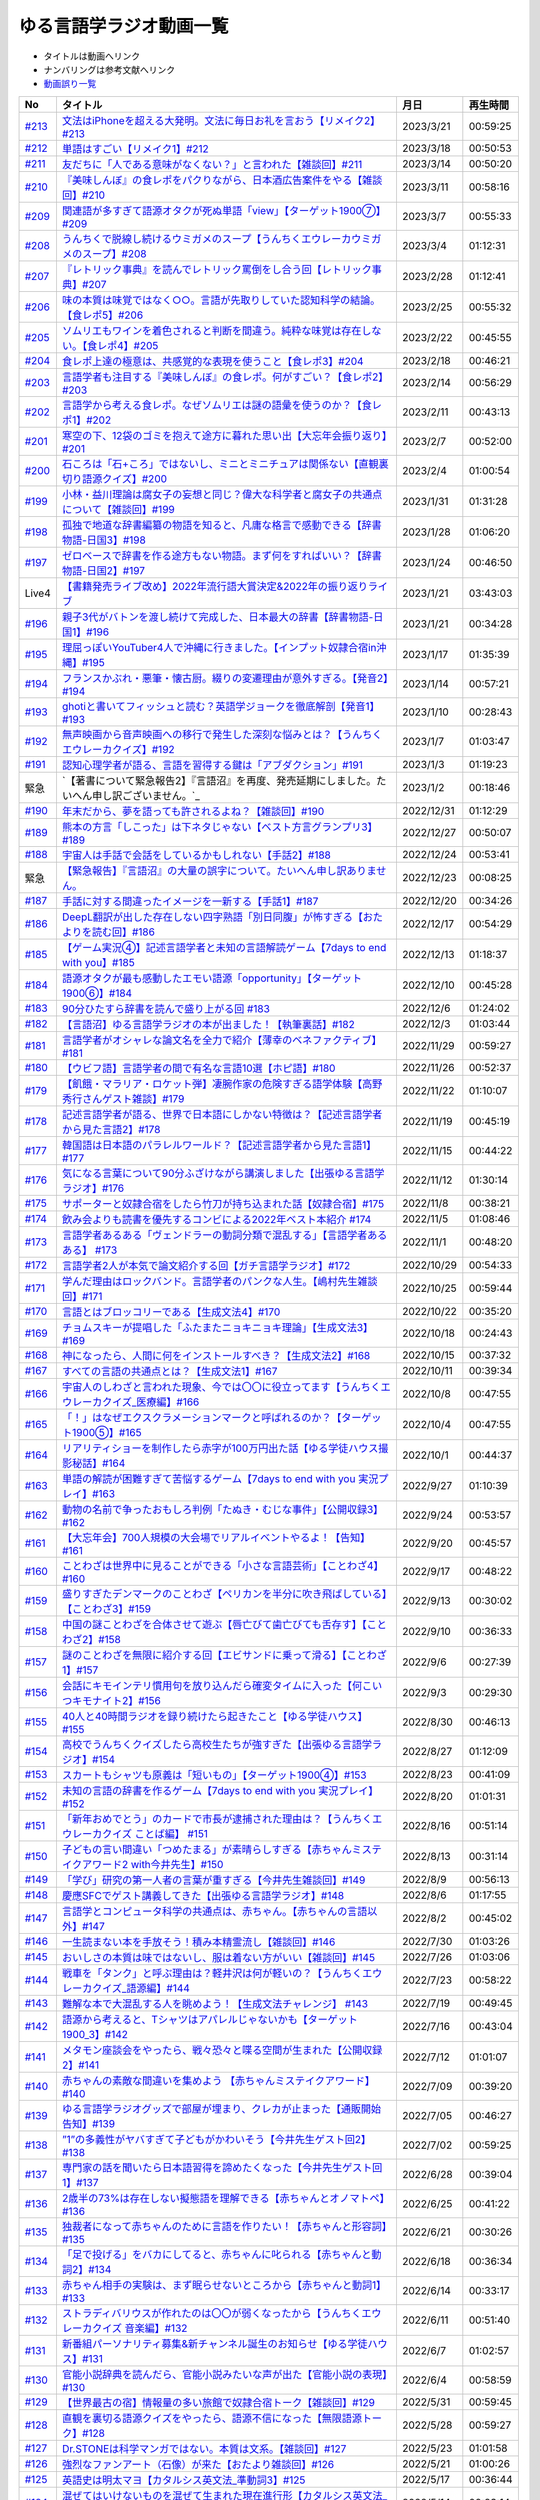 ゆる言語学ラジオ動画一覧
===============================
* タイトルは動画へリンク
* ナンバリングは参考文献へリンク
* `動画誤り一覧 <https://yurugengo.com/errata>`_ 

+---------+-----------------------------------------------------------------------------------------------------+------------+----------+
|   No    |                                              タイトル                                               |    月日    | 再生時間 |
+=========+=====================================================================================================+============+==========+
| `#213`_ | `文法はiPhoneを超える大発明。文法に毎日お礼を言おう【リメイク2】#213`_                              | 2023/3/21  | 00:59:25 |
+---------+-----------------------------------------------------------------------------------------------------+------------+----------+
| `#212`_ | `単語はすごい【リメイク1】#212`_                                                                    | 2023/3/18  | 00:50:53 |
+---------+-----------------------------------------------------------------------------------------------------+------------+----------+
| `#211`_ | `友だちに「人である意味がなくない？」と言われた【雑談回】#211`_                                     | 2023/3/14  | 00:50:20 |
+---------+-----------------------------------------------------------------------------------------------------+------------+----------+
| `#210`_ | `『美味しんぼ』の食レポをパクりながら、日本酒広告案件をやる【雑談回】#210`_                         | 2023/3/11  | 00:58:16 |
+---------+-----------------------------------------------------------------------------------------------------+------------+----------+
| `#209`_ | `関連語が多すぎて語源オタクが死ぬ単語「view」【ターゲット1900⑦】#209`_                              | 2023/3/7   | 00:55:33 |
+---------+-----------------------------------------------------------------------------------------------------+------------+----------+
| `#208`_ | `うんちくで脱線し続けるウミガメのスープ【うんちくエウレーカウミガメのスープ】#208`_                 | 2023/3/4   | 01:12:31 |
+---------+-----------------------------------------------------------------------------------------------------+------------+----------+
| `#207`_ | `『レトリック事典』を読んでレトリック罵倒をし合う回【レトリック事典】#207`_                         | 2023/2/28  | 01:12:41 |
+---------+-----------------------------------------------------------------------------------------------------+------------+----------+
| `#206`_ | `味の本質は味覚ではなく○○。言語が先取りしていた認知科学の結論。【食レポ5】#206`_                    | 2023/2/25  | 00:55:32 |
+---------+-----------------------------------------------------------------------------------------------------+------------+----------+
| `#205`_ | `ソムリエもワインを着色されると判断を間違う。純粋な味覚は存在しない。【食レポ4】#205`_              | 2023/2/22  | 00:45:55 |
+---------+-----------------------------------------------------------------------------------------------------+------------+----------+
| `#204`_ | `食レポ上達の極意は、共感覚的な表現を使うこと【食レポ3】#204`_                                      | 2023/2/18  | 00:46:21 |
+---------+-----------------------------------------------------------------------------------------------------+------------+----------+
| `#203`_ | `言語学者も注目する『美味しんぼ』の食レポ。何がすごい？【食レポ2】#203`_                            | 2023/2/14  | 00:56:29 |
+---------+-----------------------------------------------------------------------------------------------------+------------+----------+
| `#202`_ | `言語学から考える食レポ。なぜソムリエは謎の語彙を使うのか？【食レポ1】#202`_                        | 2023/2/11  | 00:43:13 |
+---------+-----------------------------------------------------------------------------------------------------+------------+----------+
| `#201`_ | `寒空の下、12袋のゴミを抱えて途方に暮れた思い出【大忘年会振り返り】#201`_                           | 2023/2/7   | 00:52:00 |
+---------+-----------------------------------------------------------------------------------------------------+------------+----------+
| `#200`_ | `石ころは「石+ころ」ではないし、ミニとミニチュアは関係ない【直観裏切り語源クイズ】#200`_            | 2023/2/4   | 01:00:54 |
+---------+-----------------------------------------------------------------------------------------------------+------------+----------+
| `#199`_ | `小林・益川理論は腐女子の妄想と同じ？偉大な科学者と腐女子の共通点について【雑談回】#199`_           | 2023/1/31  | 01:31:28 |
+---------+-----------------------------------------------------------------------------------------------------+------------+----------+
| `#198`_ | `孤独で地道な辞書編纂の物語を知ると、凡庸な格言で感動できる【辞書物語-日国3】#198`_                 | 2023/1/28  | 01:06:20 |
+---------+-----------------------------------------------------------------------------------------------------+------------+----------+
| `#197`_ | `ゼロベースで辞書を作る途方もない物語。まず何をすればいい？【辞書物語-日国2】#197`_                 | 2023/1/24  | 00:46:50 |
+---------+-----------------------------------------------------------------------------------------------------+------------+----------+
| Live4   | `【書籍発売ライブ改め】2022年流行語大賞決定&2022年の振り返りライブ`_                                | 2023/1/21  | 03:43:03 |
+---------+-----------------------------------------------------------------------------------------------------+------------+----------+
| `#196`_ | `親子3代がバトンを渡し続けて完成した、日本最大の辞書【辞書物語-日国1】#196`_                        | 2023/1/21  | 00:34:28 |
+---------+-----------------------------------------------------------------------------------------------------+------------+----------+
| `#195`_ | `理屈っぽいYouTuber4人で沖縄に行きました。【インプット奴隷合宿in沖縄】#195`_                        | 2023/1/17  | 01:35:39 |
+---------+-----------------------------------------------------------------------------------------------------+------------+----------+
| `#194`_ | `フランスかぶれ・悪筆・懐古厨。綴りの変遷理由が意外すぎる。【発音2】#194`_                          | 2023/1/14  | 00:57:21 |
+---------+-----------------------------------------------------------------------------------------------------+------------+----------+
| `#193`_ | `ghotiと書いてフィッシュと読む？英語学ジョークを徹底解剖【発音1】 #193`_                            | 2023/1/10  | 00:28:43 |
+---------+-----------------------------------------------------------------------------------------------------+------------+----------+
| `#192`_ | `無声映画から音声映画への移行で発生した深刻な悩みとは？【うんちくエウレーカクイズ】#192`_           | 2023/1/7   | 01:03:47 |
+---------+-----------------------------------------------------------------------------------------------------+------------+----------+
| `#191`_ | `認知心理学者が語る、言語を習得する鍵は「アブダクション」#191`_                                     | 2023/1/3   | 01:19:23 |
+---------+-----------------------------------------------------------------------------------------------------+------------+----------+
| 緊急    | `【著書について緊急報告2】『言語沼』を再度、発売延期にしました。たいへん申し訳ございません。`_      | 2023/1/2   | 00:18:46 |
+---------+-----------------------------------------------------------------------------------------------------+------------+----------+
| `#190`_ | `年末だから、夢を語っても許されるよね？【雑談回】#190`_                                             | 2022/12/31 | 01:12:29 |
+---------+-----------------------------------------------------------------------------------------------------+------------+----------+
| `#189`_ | `熊本の方言「しこった」は下ネタじゃない【ベスト方言グランプリ3】#189`_                              | 2022/12/27 | 00:50:07 |
+---------+-----------------------------------------------------------------------------------------------------+------------+----------+
| `#188`_ | `宇宙人は手話で会話をしているかもしれない【手話2】#188`_                                            | 2022/12/24 | 00:53:41 |
+---------+-----------------------------------------------------------------------------------------------------+------------+----------+
| 緊急    | `【緊急報告】『言語沼』の大量の誤字について。たいへん申し訳ありません。`_                           | 2022/12/23 | 00:08:25 |
+---------+-----------------------------------------------------------------------------------------------------+------------+----------+
| `#187`_ | `手話に対する間違ったイメージを一新する【手話1】#187`_                                              | 2022/12/20 | 00:34:26 |
+---------+-----------------------------------------------------------------------------------------------------+------------+----------+
| `#186`_ | `DeepL翻訳が出した存在しない四字熟語「別日同腹」が怖すぎる【おたよりを読む回】#186`_                | 2022/12/17 | 00:54:29 |
+---------+-----------------------------------------------------------------------------------------------------+------------+----------+
| `#185`_ | `【ゲーム実況④】記述言語学者と未知の言語解読ゲーム【7days to end with you】#185`_                   | 2022/12/13 | 01:18:37 |
+---------+-----------------------------------------------------------------------------------------------------+------------+----------+
| `#184`_ | `語源オタクが最も感動したエモい語源「opportunity」【ターゲット1900⑥】#184`_                         | 2022/12/10 | 00:45:28 |
+---------+-----------------------------------------------------------------------------------------------------+------------+----------+
| `#183`_ | `90分ひたすら辞書を読んで盛り上がる回 #183`_                                                        | 2022/12/6  | 01:24:02 |
+---------+-----------------------------------------------------------------------------------------------------+------------+----------+
| `#182`_ | `【言語沼】ゆる言語学ラジオの本が出ました！【執筆裏話】#182`_                                       | 2022/12/3  | 01:03:44 |
+---------+-----------------------------------------------------------------------------------------------------+------------+----------+
| `#181`_ | `言語学者がオシャレな論文名を全力で紹介【薄幸のベネファクティブ】#181`_                             | 2022/11/29 | 00:59:27 |
+---------+-----------------------------------------------------------------------------------------------------+------------+----------+
| `#180`_ | `【ウビフ語】言語学者の間で有名な言語10選【ホピ語】#180`_                                           | 2022/11/26 | 00:52:37 |
+---------+-----------------------------------------------------------------------------------------------------+------------+----------+
| `#179`_ | `【飢餓・マラリア・ロケット弾】凄腕作家の危険すぎる語学体験【高野秀行さんゲスト雑談】#179`_         | 2022/11/22 | 01:10:07 |
+---------+-----------------------------------------------------------------------------------------------------+------------+----------+
| `#178`_ | `記述言語学者が語る、世界で日本語にしかない特徴は？【記述言語学者から見た言語2】#178`_              | 2022/11/19 | 00:45:19 |
+---------+-----------------------------------------------------------------------------------------------------+------------+----------+
| `#177`_ | `韓国語は日本語のパラレルワールド？【記述言語学者から見た言語1】#177`_                              | 2022/11/15 | 00:44:22 |
+---------+-----------------------------------------------------------------------------------------------------+------------+----------+
| `#176`_ | `気になる言葉について90分ふざけながら講演しました【出張ゆる言語学ラジオ】#176`_                     | 2022/11/12 | 01:30:14 |
+---------+-----------------------------------------------------------------------------------------------------+------------+----------+
| `#175`_ | `サポーターと奴隷合宿をしたら竹刀が持ち込まれた話【奴隷合宿】#175`_                                 | 2022/11/8  | 00:38:21 |
+---------+-----------------------------------------------------------------------------------------------------+------------+----------+
| `#174`_ | `飲み会よりも読書を優先するコンビによる2022年ベスト本紹介 #174`_                                    | 2022/11/5  | 01:08:46 |
+---------+-----------------------------------------------------------------------------------------------------+------------+----------+
| `#173`_ | `言語学者あるある「ヴェンドラーの動詞分類で混乱する」【言語学者あるある】 #173`_                    | 2022/11/1  | 00:48:20 |
+---------+-----------------------------------------------------------------------------------------------------+------------+----------+
| `#172`_ | `言語学者2人が本気で論文紹介する回【ガチ言語学ラジオ】#172`_                                        | 2022/10/29 | 00:54:33 |
+---------+-----------------------------------------------------------------------------------------------------+------------+----------+
| `#171`_ | `学んだ理由はロックバンド。言語学者のパンクな人生。【嶋村先生雑談回】#171`_                         | 2022/10/25 | 00:59:44 |
+---------+-----------------------------------------------------------------------------------------------------+------------+----------+
| `#170`_ | `言語とはブロッコリーである【生成文法4】#170`_                                                      | 2022/10/22 | 00:35:20 |
+---------+-----------------------------------------------------------------------------------------------------+------------+----------+
| `#169`_ | `チョムスキーが提唱した「ふたまたニョキニョキ理論」【生成文法3】#169`_                              | 2022/10/18 | 00:24:43 |
+---------+-----------------------------------------------------------------------------------------------------+------------+----------+
| `#168`_ | `神になったら、人間に何をインストールすべき？【生成文法2】#168`_                                    | 2022/10/15 | 00:37:32 |
+---------+-----------------------------------------------------------------------------------------------------+------------+----------+
| `#167`_ | `すべての言語の共通点とは？【生成文法1】#167`_                                                      | 2022/10/11 | 00:39:34 |
+---------+-----------------------------------------------------------------------------------------------------+------------+----------+
| `#166`_ | `宇宙人のしわざと言われた現象、今では〇〇に役立ってます【うんちくエウレーカクイズ_医療編】#166`_    | 2022/10/8  | 00:47:55 |
+---------+-----------------------------------------------------------------------------------------------------+------------+----------+
| `#165`_ | `「！」はなぜエクスクラメーションマークと呼ばれるのか？【ターゲット1900⑤】#165`_                    | 2022/10/4  | 00:47:55 |
+---------+-----------------------------------------------------------------------------------------------------+------------+----------+
| `#164`_ | `リアリティショーを制作したら赤字が100万円出た話【ゆる学徒ハウス撮影秘話】#164`_                    | 2022/10/1  | 00:44:37 |
+---------+-----------------------------------------------------------------------------------------------------+------------+----------+
| `#163`_ | `単語の解読が困難すぎて苦悩するゲーム【7days to end with you 実況プレイ】#163`_                     | 2022/9/27  | 01:10:39 |
+---------+-----------------------------------------------------------------------------------------------------+------------+----------+
| `#162`_ | `動物の名前で争ったおもしろ判例「たぬき・むじな事件」【公開収録3】#162`_                            | 2022/9/24  | 00:53:57 |
+---------+-----------------------------------------------------------------------------------------------------+------------+----------+
| `#161`_ | `【大忘年会】700人規模の大会場でリアルイベントやるよ！【告知】#161`_                                | 2022/9/20  | 00:45:57 |
+---------+-----------------------------------------------------------------------------------------------------+------------+----------+
| `#160`_ | `ことわざは世界中に見ることができる「小さな言語芸術」【ことわざ4】#160`_                            | 2022/9/17  | 00:48:22 |
+---------+-----------------------------------------------------------------------------------------------------+------------+----------+
| `#159`_ | `盛りすぎたデンマークのことわざ【ペリカンを半分に吹き飛ばしている】【ことわざ3】#159`_              | 2022/9/13  | 00:30:02 |
+---------+-----------------------------------------------------------------------------------------------------+------------+----------+
| `#158`_ | `中国の謎ことわざを合体させて遊ぶ【唇亡びて歯亡びても舌存す】【ことわざ2】#158`_                    | 2022/9/10  | 00:36:33 |
+---------+-----------------------------------------------------------------------------------------------------+------------+----------+
| `#157`_ | `謎のことわざを無限に紹介する回【エビサンドに乗って滑る】【ことわざ1】#157`_                        | 2022/9/6   | 00:27:39 |
+---------+-----------------------------------------------------------------------------------------------------+------------+----------+
| `#156`_ | `会話にキモインテリ慣用句を放り込んだら確変タイムに入った【何こいつキモナイト2】#156`_              | 2022/9/3   | 00:29:30 |
+---------+-----------------------------------------------------------------------------------------------------+------------+----------+
| `#155`_ | `40人と40時間ラジオを録り続けたら起きたこと【ゆる学徒ハウス】 #155`_                                | 2022/8/30  | 00:46:13 |
+---------+-----------------------------------------------------------------------------------------------------+------------+----------+
| `#154`_ | `高校でうんちくクイズしたら高校生たちが強すぎた【出張ゆる言語学ラジオ】#154`_                       | 2022/8/27  | 01:12:09 |
+---------+-----------------------------------------------------------------------------------------------------+------------+----------+
| `#153`_ | `スカートもシャツも原義は「短いもの」【ターゲット1900④】#153`_                                      | 2022/8/23  | 00:41:09 |
+---------+-----------------------------------------------------------------------------------------------------+------------+----------+
| `#152`_ | `未知の言語の辞書を作るゲーム【7days to end with you 実況プレイ】#152`_                             | 2022/8/20  | 01:01:31 |
+---------+-----------------------------------------------------------------------------------------------------+------------+----------+
| `#151`_ | `「新年おめでとう」のカードで市長が逮捕された理由は？【うんちくエウレーカクイズ ことば編】 #151`_   | 2022/8/16  | 00:51:14 |
+---------+-----------------------------------------------------------------------------------------------------+------------+----------+
| `#150`_ | `子どもの言い間違い「つめたまる」が素晴らしすぎる【赤ちゃんミステイクアワード2 with今井先生】#150`_ | 2022/8/13  | 00:31:14 |
+---------+-----------------------------------------------------------------------------------------------------+------------+----------+
| `#149`_ | `「学び」研究の第一人者の言葉が重すぎる【今井先生雑談回】#149`_                                     | 2022/8/9   | 00:56:13 |
+---------+-----------------------------------------------------------------------------------------------------+------------+----------+
| `#148`_ | `慶應SFCでゲスト講義してきた【出張ゆる言語学ラジオ】#148`_                                          | 2022/8/6   | 01:17:55 |
+---------+-----------------------------------------------------------------------------------------------------+------------+----------+
| `#147`_ | `言語学とコンピュータ科学の共通点は、赤ちゃん。【赤ちゃんの言語以外】#147`_                         | 2022/8/2   | 00:45:02 |
+---------+-----------------------------------------------------------------------------------------------------+------------+----------+
| `#146`_ | `一生読まない本を手放そう！積み本精霊流し【雑談回】#146`_                                           | 2022/7/30  | 01:03:26 |
+---------+-----------------------------------------------------------------------------------------------------+------------+----------+
| `#145`_ | `おいしさの本質は味ではないし、服は着ない方がいい【雑談回】#145`_                                   | 2022/7/26  | 01:03:06 |
+---------+-----------------------------------------------------------------------------------------------------+------------+----------+
| `#144`_ | `戦車を「タンク」と呼ぶ理由は？軽井沢は何が軽いの？【うんちくエウレーカクイズ_語源編】#144`_        | 2022/7/23  | 00:58:22 |
+---------+-----------------------------------------------------------------------------------------------------+------------+----------+
| `#143`_ | `難解な本で大混乱する人を眺めよう！【生成文法チャレンジ】 #143`_                                    | 2022/7/19  | 00:49:45 |
+---------+-----------------------------------------------------------------------------------------------------+------------+----------+
| `#142`_ | `語源から考えると、Tシャツはアパレルじゃないかも【ターゲット1900_3】#142`_                          | 2022/7/16  | 00:43:04 |
+---------+-----------------------------------------------------------------------------------------------------+------------+----------+
| `#141`_ | `メタモン座談会をやったら、戦々恐々と喋る空間が生まれた【公開収録2】#141`_                          | 2022/7/12  | 01:01:07 |
+---------+-----------------------------------------------------------------------------------------------------+------------+----------+
| `#140`_ | `赤ちゃんの素敵な間違いを集めよう 【赤ちゃんミステイクアワード】#140`_                              | 2022/7/09  | 00:39:20 |
+---------+-----------------------------------------------------------------------------------------------------+------------+----------+
| `#139`_ | `ゆる言語学ラジオグッズで部屋が埋まり、クレカが止まった【通販開始告知】#139`_                       | 2022/7/05  | 00:46:27 |
+---------+-----------------------------------------------------------------------------------------------------+------------+----------+
| `#138`_ | `”1”の多義性がヤバすぎて子どもがかわいそう【今井先生ゲスト回2】#138`_                               | 2022/7/02  | 00:59:25 |
+---------+-----------------------------------------------------------------------------------------------------+------------+----------+
| `#137`_ | `専門家の話を聞いたら日本語習得を諦めたくなった【今井先生ゲスト回1】#137`_                          | 2022/6/28  | 00:39:04 |
+---------+-----------------------------------------------------------------------------------------------------+------------+----------+
| `#136`_ | `2歳半の73%は存在しない擬態語を理解できる【赤ちゃんとオノマトペ】#136`_                             | 2022/6/25  | 00:41:22 |
+---------+-----------------------------------------------------------------------------------------------------+------------+----------+
| `#135`_ | `独裁者になって赤ちゃんのために言語を作りたい！【赤ちゃんと形容詞】#135`_                           | 2022/6/21  | 00:30:26 |
+---------+-----------------------------------------------------------------------------------------------------+------------+----------+
| `#134`_ | `「足で投げる」をバカにしてると、赤ちゃんに叱られる【赤ちゃんと動詞2】#134`_                        | 2022/6/18  | 00:36:34 |
+---------+-----------------------------------------------------------------------------------------------------+------------+----------+
| `#133`_ | `赤ちゃん相手の実験は、まず眠らせないところから【赤ちゃんと動詞1】#133`_                            | 2022/6/14  | 00:33:17 |
+---------+-----------------------------------------------------------------------------------------------------+------------+----------+
| `#132`_ | `ストラディバリウスが作れたのは〇〇が弱くなったから【うんちくエウレーカクイズ 音楽編】#132`_        | 2022/6/11  | 00:51:40 |
+---------+-----------------------------------------------------------------------------------------------------+------------+----------+
| `#131`_ | `新番組パーソナリティ募集&新チャンネル誕生のお知らせ【ゆる学徒ハウス】#131`_                        | 2022/6/7   | 01:02:57 |
+---------+-----------------------------------------------------------------------------------------------------+------------+----------+
| `#130`_ | `官能小説辞典を読んだら、官能小説みたいな声が出た【官能小説の表現】#130`_                           | 2022/6/4   | 00:58:59 |
+---------+-----------------------------------------------------------------------------------------------------+------------+----------+
| `#129`_ | `【世界最古の宿】情報量の多い旅館で奴隷合宿トーク【雑談回】#129`_                                   | 2022/5/31  | 00:59:45 |
+---------+-----------------------------------------------------------------------------------------------------+------------+----------+
| `#128`_ | `直観を裏切る語源クイズをやったら、語源不信になった【無限語源トーク】#128`_                         | 2022/5/28  | 00:59:27 |
+---------+-----------------------------------------------------------------------------------------------------+------------+----------+
| `#127`_ | `Dr.STONEは科学マンガではない。本質は文系。【雑談回】#127`_                                         | 2022/5/23  | 01:01:58 |
+---------+-----------------------------------------------------------------------------------------------------+------------+----------+
| `#126`_ | `強烈なファンアート（石像）が来た【おたより雑談回】#126`_                                           | 2022/5/21  | 01:00:26 |
+---------+-----------------------------------------------------------------------------------------------------+------------+----------+
| `#125`_ | `英語史は明太マヨ【カタルシス英文法_準動詞3】#125`_                                                 | 2022/5/17  | 00:36:44 |
+---------+-----------------------------------------------------------------------------------------------------+------------+----------+
| `#124`_ | `混ぜてはいけないものを混ぜて生まれた現在進行形【カタルシス英文法_準動詞2】#124`_                   | 2022/5/14  | 00:23:14 |
+---------+-----------------------------------------------------------------------------------------------------+------------+----------+
| `#123`_ | `原形不定詞とto不定詞は、八ツ橋と生八ツ橋【カタルシス英文法_準動詞1】#123`_                         | 2022/5/10  | 00:32:15 |
+---------+-----------------------------------------------------------------------------------------------------+------------+----------+
| `#122`_ | `「ゆる言語学ラジオ大好き芸人」イベント出ます【告知回】#122`_                                       | 2022/5/7   | 00:38:02 |
+---------+-----------------------------------------------------------------------------------------------------+------------+----------+
| `#121`_ | `答えより下ネタを言いたくなるクイズ【うんちくエウレーカクイズ4】#121`_                              | 2022/5/3   | 00:50:09 |
+---------+-----------------------------------------------------------------------------------------------------+------------+----------+
| #120    | `フィールド言語学者の気持ちが分かるゲーム【7days to end with you 実況プレイ】#120`_                 | 2022/4/30  | 00:56:19 |
+---------+-----------------------------------------------------------------------------------------------------+------------+----------+
| `#119`_ | `「知は、現場にある（光文社新書）」は神コピー【ターゲット1900】#119`_                               | 2022/4/26  | 00:41:07 |
+---------+-----------------------------------------------------------------------------------------------------+------------+----------+
| `#118`_ | `乾坤一擲サン・ジョルディの日【本を贈る祝祭】【雑談回】#118`_                                       | 2022/4/23  | 00:45:27 |
+---------+-----------------------------------------------------------------------------------------------------+------------+----------+
| `#117`_ | `『響け！ ユーフォニアム』は現代版『罪と罰』【深読みおじさんフェスティバル】#117`_                  | 2022/4/19  | 00:44:52 |
+---------+-----------------------------------------------------------------------------------------------------+------------+----------+
| `#116`_ | `ビジネス書を読むとハゲるし、蕁麻疹も出る【ビジネス書100冊雑談】#116`_                              | 2022/4/16  | 00:49:01 |
+---------+-----------------------------------------------------------------------------------------------------+------------+----------+
| #115    | `うんちくをウミガメのスープに料理してみた【うんちくエウレーカウミガメのスープ】#115`_               | 2022/4/12  | 01:00:16 |
+---------+-----------------------------------------------------------------------------------------------------+------------+----------+
| `#114`_ | `【名前はまだ早い】赤ちゃんには「人間」と名乗るべき【赤ちゃんまとめ】#114`_                         | 2022/4/9   | 00:56:00 |
+---------+-----------------------------------------------------------------------------------------------------+------------+----------+
| `#113`_ | `赤ちゃんと詩人を見分けるクイズをやったら難しすぎたww【赤ちゃんと創作2】#113`_                      | 2022/4/5   | 00:37:03 |
+---------+-----------------------------------------------------------------------------------------------------+------------+----------+
| `#112`_ | `徹底討論 赤ちゃんはクリエイティブ？【赤ちゃんと創作1】#112`_                                       | 2022/4/2   | 00:41:33 |
+---------+-----------------------------------------------------------------------------------------------------+------------+----------+
| `#111`_ | `カタルシス赤ちゃん英文法「可算・不可算名詞」【赤ちゃんの言語習得5】#111`_                          | 2022/3/29  | 00:33:41 |
+---------+-----------------------------------------------------------------------------------------------------+------------+----------+
| `#110`_ | `赤ちゃんは遷移確率を算出するエグい計算機【赤ちゃんの言語習得4】#110`_                              | 2022/3/26  | 00:26:18 |
+---------+-----------------------------------------------------------------------------------------------------+------------+----------+
| `#109`_ | `赤ちゃんにおしゃぶりでDJをさせる実験がある【赤ちゃんの言語習得3】#109`_                            | 2022/3/22  | 00:35:08 |
+---------+-----------------------------------------------------------------------------------------------------+------------+----------+
| `#108`_ | `論理的に解けない難問「ガヴァガイ問題」を赤ちゃんは解く【赤ちゃんの言語習得2】#108`_                | 2022/3/19  | 00:38:44 |
+---------+-----------------------------------------------------------------------------------------------------+------------+----------+
| Live3   | `【祝賀会or残念会】Podcast AWARDS振り返りライブ【授賞式直後】`_                                     | 2022/3/17  | 03:00:27 |
+---------+-----------------------------------------------------------------------------------------------------+------------+----------+
| `#107`_ | `赤ちゃんの言語習得が無理ゲーすぎる【赤ちゃんの言語習得】#107`_                                     | 2022/3/15  | 00:30:00 |
+---------+-----------------------------------------------------------------------------------------------------+------------+----------+
| #106    | `初回動画を見返したらツッコミが止まらなかった【雑談回】#106`_                                       | 2022/3/12  | 00:59:09 |
+---------+-----------------------------------------------------------------------------------------------------+------------+----------+
| #105    | `【チャンネル登録10万人突破】YouTuberクリシェ。【雜談回】#105`_                                     | 2022/3/8   | 00:51:06 |
+---------+-----------------------------------------------------------------------------------------------------+------------+----------+
| #104    | `公開収録をやったらイキリ発言を晒し合う戦いになった【公開収録】#104`_                               | 2022/3/5   | 00:48:24 |
+---------+-----------------------------------------------------------------------------------------------------+------------+----------+
| `#103`_ | `【10年後の受験生へ】ターゲット1900の全語源解説（7単語だけで1時間）【ターゲット1900①】#103`_        | 2022/3/1   | 00:53:17 |
+---------+-----------------------------------------------------------------------------------------------------+------------+----------+
| #102    | `【売り子もやるよ】Podcasterの物販イベントに出店決定！【Podcast Weekend参加告知】#102`_             | 2022/2/26  | 00:46:59 |
+---------+-----------------------------------------------------------------------------------------------------+------------+----------+
| `#101`_ | `お互いの奇書を自慢したら最高にキショかった【キショ奇書自慢選手権】#101`_                           | 2022/2/22  | 00:46:27 |
+---------+-----------------------------------------------------------------------------------------------------+------------+----------+
| `#100`_ | `57歳で博士号を取得して、日本語学界に多大な影響を与えた男【三上章2】#100`_                          | 2022/2/19  | 00:34:00 |
+---------+-----------------------------------------------------------------------------------------------------+------------+----------+
| `#99`_  | `【ズボンのボタン引きちぎる】ヤバ言語偉人・三上章の一生【三上章1】#99`_                             | 2022/2/15  | 00:22:50 |
+---------+-----------------------------------------------------------------------------------------------------+------------+----------+
| #98     | `奄美大島の方言「はげ」の意味とは？【ベスト方言グランプリ2】#98`_                                   | 2022/2/12  | 00:52:47 |
+---------+-----------------------------------------------------------------------------------------------------+------------+----------+
| #97     | `ヤノマミ族は「〇〇学者」を悪口にしている【うんちくエウレーカクイズ3】#97`_                         | 2022/2/8   | 00:50:56 |
+---------+-----------------------------------------------------------------------------------------------------+------------+----------+
| #96     | `四字熟語バトルをしたり、リスナー名を○○に決めたり【おたより雑談回】#96`_                            | 2022/2/5   | 00:52:20 |
+---------+-----------------------------------------------------------------------------------------------------+------------+----------+
| `#95`_  | `疲れ「た」ので、何度も同じ話をする人々【雑談回】#95`_                                              | 2022/2/1   | 00:33:10 |
+---------+-----------------------------------------------------------------------------------------------------+------------+----------+
| `#94`_  | `「た」を巡る物語、最終話。【た6】#94`_                                                             | 2022/1/29  | 00:36:53 |
+---------+-----------------------------------------------------------------------------------------------------+------------+----------+
| `#93`_  | `なぜ『11人いる！』は「11人いた！」ではダメなのか？【た5】#93`_                                     | 2022/1/25  | 00:42:58 |
+---------+-----------------------------------------------------------------------------------------------------+------------+----------+
| `#92`_  | `「た」のルーツは室町時代【た4】#92`_                                                               | 2022/1/22  | 00:36:36 |
+---------+-----------------------------------------------------------------------------------------------------+------------+----------+
| `#91`_  | `反省しているのは現在なのになぜ「た」を使うの？【た3】#91`_                                         | 2022/1/18  | 00:29:38 |
+---------+-----------------------------------------------------------------------------------------------------+------------+----------+
| `#90`_  | `「た」には6種類あるし、○○も□□も表せる【た2】#90`_                                                  | 2022/1/15  | 00:28:01 |
+---------+-----------------------------------------------------------------------------------------------------+------------+----------+
| `#89`_  | `た`_                                                                                               | 2022/1/11  | 00:20:01 |
+---------+-----------------------------------------------------------------------------------------------------+------------+----------+
| #88     | `大嘘つきに使える悪口「神聖ローマ帝国じゃん」【インテリ悪口パビリオン】#88`_                        | 2022/1/8   | 00:36:27 |
+---------+-----------------------------------------------------------------------------------------------------+------------+----------+
| #87     | `珍しい名字からは日本語の○○が分かる【うんちくエウレーカクイズ2】#87`_                               | 2022/1/4   | 00:51:18 |
+---------+-----------------------------------------------------------------------------------------------------+------------+----------+
| #86     | `新年だから今後の構想をデカく語る【飛躍の年はクリシェ】【新年雑談回】#86`_                          | 2022/1/1   | 00:45:40 |
+---------+-----------------------------------------------------------------------------------------------------+------------+----------+
| Live    | `ゆる言語学ラジオ忘年会ライブ【流行語大賞決定】`_                                                   | 2021/12/28 | 03:37:42 |
+---------+-----------------------------------------------------------------------------------------------------+------------+----------+
| `#85`_  | `人は無知の量を誇るべき【雑談回】#85`_                                                              | 2021/12/25 | 01:03:23 |
+---------+-----------------------------------------------------------------------------------------------------+------------+----------+
| `#84`_  | `アジに「アジ」の名はふさわしくない【無限語源トーク2】#84`_                                         | 2021/12/21 | 00:22:19 |
+---------+-----------------------------------------------------------------------------------------------------+------------+----------+
| `#83`_  | `『満月の夜なら』は、語源辞典から作詞された歌【無限語源トーク1】#83`_                               | 2021/12/18 | 00:25:53 |
+---------+-----------------------------------------------------------------------------------------------------+------------+----------+
| #82     | `【投票お願い】あなたの1票が我々の未来を変えます#82`_                                               | 2021/12/14 | 00:19:50 |
+---------+-----------------------------------------------------------------------------------------------------+------------+----------+
| `#81`_  | `日常系萌えアニメに潜む言語学仮説【福田先生雑談回2】#81`_                                           | 2021/12/11 | 00:41:51 |
+---------+-----------------------------------------------------------------------------------------------------+------------+----------+
| `#80`_  | `言語学者が手加減せずに喋るとこうなる【福田先生雑談回1】#80`_                                       | 2021/12/7  | 00:51:08 |
+---------+-----------------------------------------------------------------------------------------------------+------------+----------+
| #79     | `【忘年会ライブ告知】流行語大賞とか、サンプル1の出会いの話とか #79`_                                | 2021/12/4  | 00:25:32 |
+---------+-----------------------------------------------------------------------------------------------------+------------+----------+
| `#78`_  | `問題文の言語によって正答率が左右される。そんなことある？【第二言語習得論5】#78`_                   | 2021/11/30 | 00:50:16 |
+---------+-----------------------------------------------------------------------------------------------------+------------+----------+
| `#77`_  | `英語は衛星枠付け言語だった！？【第二言語習得論4】#77`_                                             | 2021/11/27 | 00:31:31 |
+---------+-----------------------------------------------------------------------------------------------------+------------+----------+
| `#76`_  | `「無意識の学習」を証明する実験とは？【第二言語習得論3】#76`_                                       | 2021/11/23 | 00:38:42 |
+---------+-----------------------------------------------------------------------------------------------------+------------+----------+
| `#75`_  | `母語はどこまで人に影響を与えるのか？方向感覚は？【第二言語習得論2】#75`_                           | 2021/11/20 | 00:16:49 |
+---------+-----------------------------------------------------------------------------------------------------+------------+----------+
| `#74`_  | `明日から全く役に立たない第二言語習得論【第二言語習得論1】#74`_                                     | 2021/11/16 | 00:22:16 |
+---------+-----------------------------------------------------------------------------------------------------+------------+----------+
| #73     | `サポーターコミュニティ始めます【課金で伝説のボツ回が見れる】 #73`_                                 | 2021/11/14 | 00:54:42 |
+---------+-----------------------------------------------------------------------------------------------------+------------+----------+
| #72     | `与謝野晶子に学ぶ、最強の黒歴史の作り方【奴隷合宿】#72`_                                            | 2021/11/09 | 00:47:28 |
+---------+-----------------------------------------------------------------------------------------------------+------------+----------+
| `#71`_  | `意図せずメタ認知が暴走する悲しき怪物【ミーム提案委員会2】＃71`_                                    | 2021/11/06 | 00:54:37 |
+---------+-----------------------------------------------------------------------------------------------------+------------+----------+
| `#70`_  | `説教おじさんスイッチが反応しちゃう英単語【OEDおもしろ単語3】#70`_                                  | 2021/11/02 | 00:47:44 |
+---------+-----------------------------------------------------------------------------------------------------+------------+----------+
| `#69`_  | `ジャルジャルのコントは1単語で表せる【OEDおもしろ単語2】#69`_                                       | 2021/10/30 | 00:39:57 |
+---------+-----------------------------------------------------------------------------------------------------+------------+----------+
| `#68`_  | `1年間辞書を読み続けた人にしか分からないあるある【OEDおもしろ単語1】#68`_                           | 2021/10/28 | 00:35:20 |
+---------+-----------------------------------------------------------------------------------------------------+------------+----------+
| `#67`_  | `「ギガが減る」を許せない頑固おじさんの改心【今年の新語予想】#67`_                                  | 2021/10/26 | 01:04:31 |
+---------+-----------------------------------------------------------------------------------------------------+------------+----------+
| `#66`_  | `【徹底討論】プログラミング言語は言語なの？【ゆるコンピュータ科学ラジオ4】#66`_                     | 2021/10/23 | 00:59:17 |
+---------+-----------------------------------------------------------------------------------------------------+------------+----------+
| `#65`_  | `プログラミング言語には思想が宿る。だから戦争が起きる。【ゆるコンピュータ科学ラジオ3】#65`_         | 2021/10/19 | 00:50:16 |
+---------+-----------------------------------------------------------------------------------------------------+------------+----------+
| `#64`_  | `プログラマーと辞書オタク、実質同じ【ゆるコンピュータ科学ラジオ2】#64`_                             | 2021/10/16 | 00:39:23 |
+---------+-----------------------------------------------------------------------------------------------------+------------+----------+
| `#63`_  | `脳にUSBを挿したらYouTube再生できる？【ゆるコンピュータ科学ラジオ1】#63`_                           | 2021/10/12 | 00:29:09 |
+---------+-----------------------------------------------------------------------------------------------------+------------+----------+
| #62     | `隣の棚はアンパンマンでした【文教堂フェア行ってきた】#62`_                                          | 2021/10/09 | 00:24:19 |
+---------+-----------------------------------------------------------------------------------------------------+------------+----------+
| `#61`_  | `人類の多くはベンジャミン。生まれた瞬間〇〇を判断【英米人名２】#61`_                                | 2021/10/05 | 00:44:31 |
+---------+-----------------------------------------------------------------------------------------------------+------------+----------+
| `#60`_  | `「許してクレメンス」は超インテリギャグ【英米人名1】#60`_                                           | 2021/10/02 | 00:34:40 |
+---------+-----------------------------------------------------------------------------------------------------+------------+----------+
| `#59`_  | `米国を恐怖に陥れた「サメの夏」をミーム化【雑談コメント返し】 #59`_                                 | 2021/09/28 | 00:58:26 |
+---------+-----------------------------------------------------------------------------------------------------+------------+----------+
| `#58`_  | `江戸時代の米はビットコインに似ている【雑談回】 #58`_                                               | 2021/09/25 | 01:04:07 |
+---------+-----------------------------------------------------------------------------------------------------+------------+----------+
| `#57`_  | `子音が17個連続する言語がある！？『言語』よもやま話【サピア4】#57`_                                 | 2021/09/21 | 00:55:08 |
+---------+-----------------------------------------------------------------------------------------------------+------------+----------+
| `#56`_  | `「ら抜き言葉」で日本語は美しくなった【サピア3】 #56`_                                              | 2021/09/18 | 00:19:41 |
+---------+-----------------------------------------------------------------------------------------------------+------------+----------+
| `#55`_  | `言語の変化を説明する鍵は「ドリフト」【サピア2】#55`_                                               | 2021/09/14 | 00:35:59 |
+---------+-----------------------------------------------------------------------------------------------------+------------+----------+
| `#54`_  | `言語学の研究対象は、文字よりも音よりも○○【サピア1】#54`_                                           | 2021/09/11 | 00:44:57 |
+---------+-----------------------------------------------------------------------------------------------------+------------+----------+
| #53     | `人類が服を着始めた年代は、あの虫から分かる【うんちくエウレーカクイズ】 #53`_                       | 2021/09/07 | 00:32:30 |
+---------+-----------------------------------------------------------------------------------------------------+------------+----------+
| `#52`_  | `オタク用語「しんどい」の精神は古文で既に登場してる【雑談回】#52`_                                  | 2021/09/04 | 00:54:06 |
+---------+-----------------------------------------------------------------------------------------------------+------------+----------+
| `#51`_  | `妄想で人を撃ち、自分のアレを切り落とした狂人の皮肉【オックスフォード英語大辞典2】#51`_             | 2021/08/31 | 00:35:41 |
+---------+-----------------------------------------------------------------------------------------------------+------------+----------+
| `#50`_  | `世界初の大型辞書は、殺人犯のお陰で完成した【オックスフォード英語大辞典1】#50`_                     | 2021/08/28 | 00:34:07 |
+---------+-----------------------------------------------------------------------------------------------------+------------+----------+
| `#49`_  | `「お前の母ちゃんデベソ」の起源は御成敗式目【書店コラボ告知】 #49`_                                 | 2021/08/24 | 00:38:23 |
+---------+-----------------------------------------------------------------------------------------------------+------------+----------+
| `#48`_  | `数と言葉はどちらも「身体ハック」から生まれた【数の発明3】#48`_                                     | 2021/08/21 | 00:38:25 |
+---------+-----------------------------------------------------------------------------------------------------+------------+----------+
| `#47`_  | `10進法が生まれた究極の原因は「石川啄木」【数の発明2】#47`_                                         | 2021/08/17 | 00:37:27 |
+---------+-----------------------------------------------------------------------------------------------------+------------+----------+
| `#46`_  | `人は生まれつき算数ができる？赤ちゃんビビらす実験とは【数の発明1】#46`_                             | 2021/08/14 | 00:28:16 |
+---------+-----------------------------------------------------------------------------------------------------+------------+----------+
| `#45`_  | `会話にキモインテリ慣用句を放り込め！【何こいつキモナイト】#45`_                                    | 2021/08/10 | 00:59:39 |
+---------+-----------------------------------------------------------------------------------------------------+------------+----------+
| `#44`_  | `ネイティブは存在しない動詞も理解できるらしい…【カタルシス英文法_文型2】#44`_                       | 2021/08/07 | 00:50:44 |
+---------+-----------------------------------------------------------------------------------------------------+------------+----------+
| `#43`_  | `高校英語で習う「5文型」、実は超役に立つ【カタルシス英文法_文型1】#43`_                             | 2021/08/03 | 00:30:46 |
+---------+-----------------------------------------------------------------------------------------------------+------------+----------+
| #42     | `「便」はなぜ「手紙」も「うんこ」も表すのか【雑談コメント返し】#42`_                                | 2021/07/31 | 00:58:25 |
+---------+-----------------------------------------------------------------------------------------------------+------------+----------+
| `#41`_  | `助数詞シリーズは『宇宙兄弟』っぽいよね（自画自賛）【振り返り雑談回】#41`_                          | 2021/07/27 | 00:24:06 |
+---------+-----------------------------------------------------------------------------------------------------+------------+----------+
| `#40`_  | `助数詞はゲルニカ。【助数詞4】#40`_                                                                 | 2021/07/24 | 00:23:21 |
+---------+-----------------------------------------------------------------------------------------------------+------------+----------+
| `#39`_  | `「ラーメン2丁！」は、航空無線と同じ理論で説明できる【助数詞3】#39`_                                | 2021/07/20 | 00:29:56 |
+---------+-----------------------------------------------------------------------------------------------------+------------+----------+
| `#38`_  | `なぜ「仏の顔も3回まで」は間違いなのか？【助数詞2】#38`_                                            | 2021/07/17 | 00:30:23 |
+---------+-----------------------------------------------------------------------------------------------------+------------+----------+
| `#37`_  | `「鬼」と「改心した鬼」は数え方が違う【助数詞1】#37`_                                               | 2021/07/13 | 00:32:51 |
+---------+-----------------------------------------------------------------------------------------------------+------------+----------+
| `#36`_  | `『名誉の殺人』も『コンテナ物語』も「出落ち本」【ミーム提案委員会】 #36`_                           | 2021/07/10 | 01:05:12 |
+---------+-----------------------------------------------------------------------------------------------------+------------+----------+
| `#35`_  | `吉幾三的な言語と、その本質「イビピーオ」の幸福度がすごい【ピダハン後編】 #35`_                     | 2021/07/06 | 00:37:48 |
+---------+-----------------------------------------------------------------------------------------------------+------------+----------+
| `#34`_  | `異世界転生ものみたいな言語学者の本『ピダハン』に震える【ピダハン前編】#34`_                        | 2021/07/03 | 00:32:56 |
+---------+-----------------------------------------------------------------------------------------------------+------------+----------+
| `#33`_  | `虹にはオス・メスがあるし、昔はマラリアを注射してた【うんちくしりとりパンクラチオン】#33`_          | 2021/06/29 | 01:29:56 |
+---------+-----------------------------------------------------------------------------------------------------+------------+----------+
| `#32`_  | `wishは意識高い系飲み会の動詞【カタルシス英文法】#32`_                                              | 2021/06/26 | 00:44:50 |
+---------+-----------------------------------------------------------------------------------------------------+------------+----------+
| `#31`_  | `仮定法のwereは『えんとつ町のプペル』的な存在【カタルシス英文法】#31`_                              | 2021/06/22 | 00:34:00 |
+---------+-----------------------------------------------------------------------------------------------------+------------+----------+
| Live    | `オレたちのベスト方言グランプリ【チャンネル登録3万人記念ライブ配信】`_                              | 2021/06/19 | 02:12:52 |
+---------+-----------------------------------------------------------------------------------------------------+------------+----------+
| #30     | `「常識の範ちゅう」という日本語は合ってるのか？ラップで感じるアリストテレス【長尺雑談回】#30`_      | 2021/06/15 | 00:57:53 |
+---------+-----------------------------------------------------------------------------------------------------+------------+----------+
| `#29`_  | `一生憶えられない名前-うんちくおじさんのニッチ苦悩【酔っぱらい雑談回】#29`_                         | 2021/06/12 | 00:57:49 |
+---------+-----------------------------------------------------------------------------------------------------+------------+----------+
| `#28`_  | `「ビーフストロガノフ」を悪役っぽく感じる理由は？【音象徴2】 #28`_                                  | 2021/06/08 | 00:34:32 |
+---------+-----------------------------------------------------------------------------------------------------+------------+----------+
| `#27`_  | `怪獣の名前はなぜガギグゲゴなのか？ソシュールVSソクラテス！【音象徴1】 #27`_                        | 2021/06/05 | 00:34:41 |
+---------+-----------------------------------------------------------------------------------------------------+------------+----------+
| `#26`_  | `「ひよこ」と「うんこ」の共通点は？【語源辞典ぜんぶ読む】#26`_                                      | 2021/06/01 | 00:33:06 |
+---------+-----------------------------------------------------------------------------------------------------+------------+----------+
| #25     | `標準語にするべき方言"おささる"の話と、アカデミズムに対する二次創作の話#25`_                        | 2021/05/27 | 01:10:57 |
+---------+-----------------------------------------------------------------------------------------------------+------------+----------+
| `#24`_  | `shallの本質もmustの本質もなんかツラそう…【カタルシス英文法_助動詞_後半】#24`_                      | 2021/05/25 | 00:17:25 |
+---------+-----------------------------------------------------------------------------------------------------+------------+----------+
| `#23`_  | `困ったオジサンはなぜcouldオジサンなのか？【カタルシス英文法_助動詞_前半】 #23`_                    | 2021/05/22 | 00:22:15 |
+---------+-----------------------------------------------------------------------------------------------------+------------+----------+
| #22     | `「こざとへん」と「おおざと」は完全な別物。チンチャびっくり【雑談コメント返し】#22`_                | 2021/05/18 | 00:39:54 |
+---------+-----------------------------------------------------------------------------------------------------+------------+----------+
| `#21`_  | `単語の意味に命を懸けた2人が、単語の意味ですれ違う悲劇【辞書物語2】 #21`_                           | 2021/05/15 | 00:33:05 |
+---------+-----------------------------------------------------------------------------------------------------+------------+----------+
| `#20`_  | `辞書界を震撼させた「暮しの手帖事件」と、2人の編纂者のドラマ【辞書物語1】 #20`_                     | 2021/05/11 | 00:23:56 |
+---------+-----------------------------------------------------------------------------------------------------+------------+----------+
| `#19`_  | `「友だちの情報量」というヤバいパラメータ。飲み物文化の行き着く先。【酔っぱらい雑談回】 #19`_       | 2021/05/04 | 00:56:48 |
+---------+-----------------------------------------------------------------------------------------------------+------------+----------+
| `#18`_  | `名称目録的世界観を否定した男・赤ちゃんに戻りたくなる僕ら【ソシュール知ったかぶり講座3】 #18`_      | 2021/05/01 | 00:33:34 |
+---------+-----------------------------------------------------------------------------------------------------+------------+----------+
| `#17`_  | `ソシュールは言語学の"公理"を設定した【ソシュール知ったかぶり講座2】 #17`_                          | 2021/04/27 | 00:28:29 |
+---------+-----------------------------------------------------------------------------------------------------+------------+----------+
| `#16`_  | `言語学の研究対象を定義した男【ソシュール知ったかぶり講座1】 #16`_                                  | 2021/04/24 | 00:28:18 |
+---------+-----------------------------------------------------------------------------------------------------+------------+----------+
| `#15`_  | `「料理も運動もできる山田」を「料理」と呼ぶ蛮行-後ろ省略多義語の世界 #15`_                          | 2021/04/20 | 00:13:36 |
+---------+-----------------------------------------------------------------------------------------------------+------------+----------+
| `#14`_  | `「る・らる」はなぜ受身も可能も表せるの？本質は？ #14`_                                             | 2021/04/13 | 00:20:07 |
+---------+-----------------------------------------------------------------------------------------------------+------------+----------+
| `#13`_  | `方言は日本語なの？「違う言語」とは？【雑談長尺回】#13`_                                            | 2021/04/06 | 00:55:38 |
+---------+-----------------------------------------------------------------------------------------------------+------------+----------+
| `#12`_  | `春とバネ、なぜ両方springなのか-多義語パズルへの招待 #12`_                                          | 2021/03/30 | 00:22:43 |
+---------+-----------------------------------------------------------------------------------------------------+------------+----------+
| `#11`_  | `「主語を抹殺せよ」魅惑の三上文法と言語学のロマン #11`_                                             | 2021/03/27 | 00:35:17 |
+---------+-----------------------------------------------------------------------------------------------------+------------+----------+
| `#10`_  | `「象は鼻が長い」の謎-日本語学者が100年戦う一大ミステリー #10`_                                     | 2021/03/23 | 00:32:02 |
+---------+-----------------------------------------------------------------------------------------------------+------------+----------+
| `#9`_   | `過去形の本質はpastつまりpassed。これで全てが分かる #9`_                                            | 2021/03/22 | 00:19:53 |
+---------+-----------------------------------------------------------------------------------------------------+------------+----------+
| `#8`_   | `カタルシス英文法-「進行形にできない動詞」は進行形にできる #8`_                                     | 2021/03/21 | 00:18:36 |
+---------+-----------------------------------------------------------------------------------------------------+------------+----------+
| #7      | `言語学者は娘に嫌われる？令和は「人知を越えたパワー」【雑談】 #7`_                                  | 2021/03/21 | 00:33:30 |
+---------+-----------------------------------------------------------------------------------------------------+------------+----------+
| #6      | `「高橋」は「神と繋がる仕事」を意味する名字 #6`_                                                    | 2021/03/20 | 00:24:17 |
+---------+-----------------------------------------------------------------------------------------------------+------------+----------+
| #5      | `英語は荒野行動！？日本語に「時制の一致」が要らない理由 #5`_                                        | 2021/03/17 | 00:17:25 |
+---------+-----------------------------------------------------------------------------------------------------+------------+----------+
| #4      | `悶・聞・関、部首が「門」なのはどれ？ #4`_                                                          | 2021/03/16 | 00:17:49 |
+---------+-----------------------------------------------------------------------------------------------------+------------+----------+
| #3      | `藤原不比等は「ぷぢぃぱらのぷぴちょ」だった #3`_                                                    | 2021/03/15 | 00:16:31 |
+---------+-----------------------------------------------------------------------------------------------------+------------+----------+
| #2      | `2km先では言語が違う国があるらしい…【言語がたくさんある理由】#2`_                                   | 2021/03/13 | 00:07:51 |
+---------+-----------------------------------------------------------------------------------------------------+------------+----------+
| #1      | `「イルカも喋る」は大ウソ【言語学って何？】#1`_                                                     | 2021/03/11 | 00:14:56 |
+---------+-----------------------------------------------------------------------------------------------------+------------+----------+

.. _乾坤一擲サン・ジョルディの日【本を贈る祝祭】【雑談回】#118: https://www.youtube.com/watch?v=Ok2SmWEx_Uk
.. _『響け！ ユーフォニアム』は現代版『罪と罰』【深読みおじさんフェスティバル】#117: https://www.youtube.com/watch?v=f9SbRBWkynU
.. _ビジネス書を読むとハゲるし、蕁麻疹も出る【ビジネス書100冊雑談】#116: https://www.youtube.com/watch?v=jmqSARvW6Eg
.. _うんちくをウミガメのスープに料理してみた【うんちくエウレーカウミガメのスープ】#115: https://www.youtube.com/watch?v=9kFL26oCKVs
.. _【名前はまだ早い】赤ちゃんには「人間」と名乗るべき【赤ちゃんまとめ】#114: https://www.youtube.com/watch?v=iNAC58puA6w
.. _赤ちゃんと詩人を見分けるクイズをやったら難しすぎたww【赤ちゃんと創作2】#113: https://www.youtube.com/watch?v=zeGChbd9RA0
.. _徹底討論 赤ちゃんはクリエイティブ？【赤ちゃんと創作1】#112: https://www.youtube.com/watch?v=1xO-Lfs02c8
.. _カタルシス赤ちゃん英文法「可算・不可算名詞」【赤ちゃんの言語習得5】#111: https://www.youtube.com/watch?v=I0BSrrCxy_c
.. _赤ちゃんは遷移確率を算出するエグい計算機【赤ちゃんの言語習得4】#110: https://www.youtube.com/watch?v=Gz3sGPBXXXQ
.. _赤ちゃんにおしゃぶりでDJをさせる実験がある【赤ちゃんの言語習得3】#109: https://www.youtube.com/watch?v=aPnXMtrumzs
.. _論理的に解けない難問「ガヴァガイ問題」を赤ちゃんは解く【赤ちゃんの言語習得2】#108: https://www.youtube.com/watch?v=J7rAZ2tRoT0
.. _赤ちゃんの言語習得が無理ゲーすぎる【赤ちゃんの言語習得】#107: https://www.youtube.com/watch?v=AMIaheSRVew
.. _【祝賀会or残念会】Podcast AWARDS振り返りライブ【授賞式直後】: https://www.youtube.com/watch?v=-JTQQbvbIns
.. _初回動画を見返したらツッコミが止まらなかった【雑談回】#106: https://www.youtube.com/watch?v=5fkT0qrDg_I
.. _【チャンネル登録10万人突破】YouTuberクリシェ。【雜談回】#105: https://www.youtube.com/watch?v=fFGSy60zKlw
.. _公開収録をやったらイキリ発言を晒し合う戦いになった【公開収録】#104: https://www.youtube.com/watch?v=2AxuPKW8aUw
.. _【10年後の受験生へ】ターゲット1900の全語源解説（7単語だけで1時間）【ターゲット1900①】#103: https://www.youtube.com/watch?v=RERceQyeld0
.. _【売り子もやるよ】Podcasterの物販イベントに出店決定！【Podcast Weekend参加告知】#102: https://www.youtube.com/watch?v=q_MfYdFxgTc
.. _お互いの奇書を自慢したら最高にキショかった【キショ奇書自慢選手権】#101: https://www.youtube.com/watch?v=QW9v7Yneuq0
.. _57歳で博士号を取得して、日本語学界に多大な影響を与えた男【三上章2】#100: https://www.youtube.com/watch?v=r_Su4Awa6Dk
.. _【ズボンのボタン引きちぎる】ヤバ言語偉人・三上章の一生【三上章1】#99: https://www.youtube.com/watch?v=dqd4NLCQNIQ
.. _奄美大島の方言「はげ」の意味とは？【ベスト方言グランプリ2】#98: https://www.youtube.com/watch?v=O54r0v9sJig
.. _ヤノマミ族は「〇〇学者」を悪口にしている【うんちくエウレーカクイズ3】#97: https://www.youtube.com/watch?v=FSmLfHsVjSo
.. _四字熟語バトルをしたり、リスナー名を○○に決めたり【おたより雑談回】#96: https://www.youtube.com/watch?v=DOPj0ObyX-Y
.. _疲れ「た」ので、何度も同じ話をする人々【雑談回】#95: https://www.youtube.com/watch?v=TLFxYRB0uBI
.. _「た」を巡る物語、最終話。【た6】#94: https://www.youtube.com/watch?v=drXeWP6Smlc
.. _なぜ『11人いる！』は「11人いた！」ではダメなのか？【た5】#93: https://www.youtube.com/watch?v=fPY_7jbiTx8
.. _「た」のルーツは室町時代【た4】#92: https://www.youtube.com/watch?v=RVw1F-ttOfI
.. _反省しているのは現在なのになぜ「た」を使うの？【た3】#91: https://www.youtube.com/watch?v=I0iFsy-QShY
.. _【再UP高画質版】た【た1】#89: https://www.youtube.com/watch?v=x1C0FD1XmTk
.. _「た」には6種類あるし、○○も□□も表せる【た2】#90: https://www.youtube.com/watch?v=P4FvgzaY2MA
.. _た: https://www.youtube.com/watch?v=iXlykljJ3kY
.. _大嘘つきに使える悪口「神聖ローマ帝国じゃん」【インテリ悪口パビリオン】#88: https://www.youtube.com/watch?v=wlQrQVzdoVA
.. _珍しい名字からは日本語の○○が分かる【うんちくエウレーカクイズ2】#87: https://www.youtube.com/watch?v=e4fDwDNc11Q
.. _新年だから今後の構想をデカく語る【飛躍の年はクリシェ】【新年雑談回】#86: https://www.youtube.com/watch?v=hyHkEbZDWmo
.. _ゆる言語学ラジオ忘年会ライブ【流行語大賞決定】: https://www.youtube.com/watch?v=poT4BzX7e_Q
.. _人は無知の量を誇るべき【雑談回】#85: https://www.youtube.com/watch?v=Z0KLBPiRrOY
.. _アジに「アジ」の名はふさわしくない【無限語源トーク2】#84: https://www.youtube.com/watch?v=4jcgyHsqBOs
.. _『満月の夜なら』は、語源辞典から作詞された歌【無限語源トーク1】#83: https://www.youtube.com/watch?v=2UXylDl-HIY
.. _【投票お願い】あなたの1票が我々の未来を変えます#82: https://www.youtube.com/watch?v=f4grx-2ngzE
.. _日常系萌えアニメに潜む言語学仮説【福田先生雑談回2】#81: https://www.youtube.com/watch?v=75HsFDb3HLI
.. _言語学者が手加減せずに喋るとこうなる【福田先生雑談回1】#80: https://www.youtube.com/watch?v=sSvxP5cUASM
.. _【忘年会ライブ告知】流行語大賞とか、サンプル1の出会いの話とか #79: https://www.youtube.com/watch?v=2iwZmLJ5OnE
.. _問題文の言語によって正答率が左右される。そんなことある？【第二言語習得論5】#78: https://www.youtube.com/watch?v=0nmVZ6Up__k
.. _英語は衛星枠付け言語だった！？【第二言語習得論4】#77: https://www.youtube.com/watch?v=SmH9EbH0x0c
.. _「無意識の学習」を証明する実験とは？【第二言語習得論3】#76: https://www.youtube.com/watch?v=4oKTEuDgO3s
.. _母語はどこまで人に影響を与えるのか？方向感覚は？【第二言語習得論2】#75: https://www.youtube.com/watch?v=h2tt1bEU72g
.. _明日から全く役に立たない第二言語習得論【第二言語習得論1】#74: https://www.youtube.com/watch?v=o3Yy_pjpBO8
.. _サポーターコミュニティ始めます【課金で伝説のボツ回が見れる】 #73: https://www.youtube.com/watch?v=tu3kLecDqq4
.. _与謝野晶子に学ぶ、最強の黒歴史の作り方【奴隷合宿】#72: https://www.youtube.com/watch?v=CX-57sNSZeE
.. _意図せずメタ認知が暴走する悲しき怪物【ミーム提案委員会2】＃71: https://www.youtube.com/watch?v=sj7eer2tArs
.. _説教おじさんスイッチが反応しちゃう英単語【OEDおもしろ単語3】#70: https://www.youtube.com/watch?v=-d742iuB7L0
.. _ジャルジャルのコントは1単語で表せる【OEDおもしろ単語2】#69: https://www.youtube.com/watch?v=WffHr9ypGsw
.. _1年間辞書を読み続けた人にしか分からないあるある【OEDおもしろ単語1】#68: https://www.youtube.com/watch?v=b5-G9dzdLzI
.. _「ギガが減る」を許せない頑固おじさんの改心【今年の新語予想】#67: https://www.youtube.com/watch?v=Fc8ugpF5_C8
.. _【徹底討論】プログラミング言語は言語なの？【ゆるコンピュータ科学ラジオ4】#66: https://www.youtube.com/watch?v=ru1ZVmytMoo
.. _プログラミング言語には思想が宿る。だから戦争が起きる。【ゆるコンピュータ科学ラジオ3】#65: https://www.youtube.com/watch?v=qNHfKNjX8Us
.. _プログラマーと辞書オタク、実質同じ【ゆるコンピュータ科学ラジオ2】#64: https://www.youtube.com/watch?v=uDCTXGCk2Zk
.. _脳にUSBを挿したらYouTube再生できる？【ゆるコンピュータ科学ラジオ1】#63: https://www.youtube.com/watch?v=dkP8Uf7PveE
.. _隣の棚はアンパンマンでした【文教堂フェア行ってきた】#62: https://www.youtube.com/watch?v=ugPrgVrR6ag
.. _人類の多くはベンジャミン。生まれた瞬間〇〇を判断【英米人名２】#61: https://www.youtube.com/watch?v=SbV9O7Gd4Sk
.. _「許してクレメンス」は超インテリギャグ【英米人名1】#60: https://www.youtube.com/watch?v=bkZbSiwHBWc
.. _米国を恐怖に陥れた「サメの夏」をミーム化【雑談コメント返し】 #59: https://www.youtube.com/watch?v=EtXBKIMqSUY
.. _江戸時代の米はビットコインに似ている【雑談回】 #58: https://www.youtube.com/watch?v=T5cDcCKB19k
.. _子音が17個連続する言語がある！？『言語』よもやま話【サピア4】#57: https://www.youtube.com/watch?v=fFbumZyreQA
.. _「ら抜き言葉」で日本語は美しくなった【サピア3】 #56: https://www.youtube.com/watch?v=HwuXR3KH0wI
.. _言語の変化を説明する鍵は「ドリフト」【サピア2】#55: https://www.youtube.com/watch?v=h6zyDXsuVh8
.. _言語学の研究対象は、文字よりも音よりも○○【サピア1】#54: https://www.youtube.com/watch?v=purzZplAHpI
.. _人類が服を着始めた年代は、あの虫から分かる【うんちくエウレーカクイズ】 #53: https://www.youtube.com/watch?v=LteliiwAFe4
.. _オタク用語「しんどい」の精神は古文で既に登場してる【雑談回】#52: https://www.youtube.com/watch?v=FLq-XlEvxak
.. _妄想で人を撃ち、自分のアレを切り落とした狂人の皮肉【オックスフォード英語大辞典2】#51: https://www.youtube.com/watch?v=O9dMmofn7JU
.. _世界初の大型辞書は、殺人犯のお陰で完成した【オックスフォード英語大辞典1】#50: https://www.youtube.com/watch?v=e11Q7m-45Cc
.. _「お前の母ちゃんデベソ」の起源は御成敗式目【書店コラボ告知】 #49: https://www.youtube.com/watch?v=7sX8rPt2uYE
.. _数と言葉はどちらも「身体ハック」から生まれた【数の発明3】#48: https://www.youtube.com/watch?v=VNTx4A8C6qU
.. _10進法が生まれた究極の原因は「石川啄木」【数の発明2】#47: https://www.youtube.com/watch?v=Idn-gber9-A
.. _人は生まれつき算数ができる？赤ちゃんビビらす実験とは【数の発明1】#46: https://www.youtube.com/watch?v=jrNc7fmtTNE
.. _会話にキモインテリ慣用句を放り込め！【何こいつキモナイト】#45: https://www.youtube.com/watch?v=o9xAhJ2ZbRQ
.. _ネイティブは存在しない動詞も理解できるらしい…【カタルシス英文法_文型2】#44: https://www.youtube.com/watch?v=A1_ScH1NiCo
.. _高校英語で習う「5文型」、実は超役に立つ【カタルシス英文法_文型1】#43: https://www.youtube.com/watch?v=FeSir-QJmUs
.. _「便」はなぜ「手紙」も「うんこ」も表すのか【雑談コメント返し】#42: https://www.youtube.com/watch?v=kNIQXzBiTwA
.. _助数詞シリーズは『宇宙兄弟』っぽいよね（自画自賛）【振り返り雑談回】#41: https://www.youtube.com/watch?v=43bvI0smi7k
.. _助数詞はゲルニカ。【助数詞4】#40: https://www.youtube.com/watch?v=9J7kyciQI3E
.. _「ラーメン2丁！」は、航空無線と同じ理論で説明できる【助数詞3】#39: https://www.youtube.com/watch?v=NXpMF7qycDE
.. _なぜ「仏の顔も3回まで」は間違いなのか？【助数詞2】#38: https://www.youtube.com/watch?v=K5_ktUB62G0
.. _「鬼」と「改心した鬼」は数え方が違う【助数詞1】#37: https://www.youtube.com/watch?v=dNNMueYZTms
.. _『名誉の殺人』も『コンテナ物語』も「出落ち本」【ミーム提案委員会】 #36: https://www.youtube.com/watch?v=s57oEdVH9T4
.. _吉幾三的な言語と、その本質「イビピーオ」の幸福度がすごい【ピダハン後編】 #35: https://www.youtube.com/watch?v=3M4e07gnEH4
.. _異世界転生ものみたいな言語学者の本『ピダハン』に震える【ピダハン前編】#34: https://www.youtube.com/watch?v=eOjFarDoEWk
.. _虹にはオス・メスがあるし、昔はマラリアを注射してた【うんちくしりとりパンクラチオン】#33: https://www.youtube.com/watch?v=bDVpBNIXXh4
.. _wishは意識高い系飲み会の動詞【カタルシス英文法】#32: https://www.youtube.com/watch?v=NSSls2NLMfs
.. _仮定法のwereは『えんとつ町のプペル』的な存在【カタルシス英文法】#31: https://www.youtube.com/watch?v=OGdECZ_nZnM
.. _オレたちのベスト方言グランプリ【チャンネル登録3万人記念ライブ配信】: https://www.youtube.com/watch?v=WhzAvTSYXxk
.. _「常識の範ちゅう」という日本語は合ってるのか？ラップで感じるアリストテレス【長尺雑談回】#30: https://www.youtube.com/watch?v=gxwy4c_Rgig
.. _一生憶えられない名前-うんちくおじさんのニッチ苦悩【酔っぱらい雑談回】#29: https://www.youtube.com/watch?v=AupRSh21Smg
.. _「ビーフストロガノフ」を悪役っぽく感じる理由は？【音象徴2】 #28: https://www.youtube.com/watch?v=sPH5qbBEiaM
.. _怪獣の名前はなぜガギグゲゴなのか？ソシュールVSソクラテス！【音象徴1】 #27: https://www.youtube.com/watch?v=kqM4K--Vyi4
.. _「ひよこ」と「うんこ」の共通点は？【語源辞典ぜんぶ読む】#26: https://www.youtube.com/watch?v=4e3ff1WbSxQ
.. _標準語にするべき方言"おささる"の話と、アカデミズムに対する二次創作の話#25: https://www.youtube.com/watch?v=9QWgnPhAh0s
.. _shallの本質もmustの本質もなんかツラそう…【カタルシス英文法_助動詞_後半】#24: https://www.youtube.com/watch?v=uHjDHSWbZuM
.. _困ったオジサンはなぜcouldオジサンなのか？【カタルシス英文法_助動詞_前半】 #23: https://www.youtube.com/watch?v=F52-xN7SfFg
.. _「こざとへん」と「おおざと」は完全な別物。チンチャびっくり【雑談コメント返し】#22: https://www.youtube.com/watch?v=ClAiVcoYHoU
.. _単語の意味に命を懸けた2人が、単語の意味ですれ違う悲劇【辞書物語2】 #21: https://www.youtube.com/watch?v=3lYvzeR7SCU
.. _辞書界を震撼させた「暮しの手帖事件」と、2人の編纂者のドラマ【辞書物語1】 #20: https://www.youtube.com/watch?v=1-K5Is_PGBs
.. _「友だちの情報量」というヤバいパラメータ。飲み物文化の行き着く先。【酔っぱらい雑談回】 #19: https://www.youtube.com/watch?v=JDyFEb6NOVI
.. _名称目録的世界観を否定した男・赤ちゃんに戻りたくなる僕ら【ソシュール知ったかぶり講座3】 #18: https://www.youtube.com/watch?v=_b_XtagwU8A
.. _ソシュールは言語学の"公理"を設定した【ソシュール知ったかぶり講座2】 #17: https://www.youtube.com/watch?v=Xlvp9rfJ9co
.. _言語学の研究対象を定義した男【ソシュール知ったかぶり講座1】 #16: https://www.youtube.com/watch?v=We43d7Giei8
.. _「料理も運動もできる山田」を「料理」と呼ぶ蛮行-後ろ省略多義語の世界 #15: https://www.youtube.com/watch?v=3XMITicq3Bc
.. _「る・らる」はなぜ受身も可能も表せるの？本質は？ #14: https://www.youtube.com/watch?v=SPSn--SkUws
.. _方言は日本語なの？「違う言語」とは？【雑談長尺回】#13: https://www.youtube.com/watch?v=cn6gHVI7iq8
.. _春とバネ、なぜ両方springなのか-多義語パズルへの招待 #12: https://www.youtube.com/watch?v=xE91uqIpOMU
.. _「主語を抹殺せよ」魅惑の三上文法と言語学のロマン #11: https://www.youtube.com/watch?v=EZKS5lBSOsw
.. _「象は鼻が長い」の謎-日本語学者が100年戦う一大ミステリー #10: https://www.youtube.com/watch?v=yzTqAU_kiKM
.. _過去形の本質はpastつまりpassed。これで全てが分かる #9: https://www.youtube.com/watch?v=AgTDxlBwdV8
.. _カタルシス英文法-「進行形にできない動詞」は進行形にできる #8: https://www.youtube.com/watch?v=Sjd_l-vKZ84
.. _言語学者は娘に嫌われる？令和は「人知を越えたパワー」【雑談】 #7: https://www.youtube.com/watch?v=lnl-nQOzvzM
.. _「高橋」は「神と繋がる仕事」を意味する名字 #6: https://www.youtube.com/watch?v=1aNEoPA1YMk
.. _英語は荒野行動！？日本語に「時制の一致」が要らない理由 #5: https://www.youtube.com/watch?v=UEc3nobDjMk
.. _悶・聞・関、部首が「門」なのはどれ？ #4: https://www.youtube.com/watch?v=v2vY-H1FAHM
.. _藤原不比等は「ぷぢぃぱらのぷぴちょ」だった #3: https://www.youtube.com/watch?v=KItCvPD86pw
.. _2km先では言語が違う国があるらしい…【言語がたくさんある理由】#2: https://www.youtube.com/watch?v=-Zo_0_DZrvk
.. _「イルカも喋る」は大ウソ【言語学って何？】#1: https://www.youtube.com/watch?v=2YY9DT4uDh0
.. _「知は、現場にある（光文社新書）」は神コピー【ターゲット1900】#119: https://www.youtube.com/watch?v=AL_XHN39DOk
.. _フィールド言語学者の気持ちが分かるゲーム【7days to end with you 実況プレイ】#120: https://www.youtube.com/watch?v=vrBzSXN4MYI
.. _答えより下ネタを言いたくなるクイズ【うんちくエウレーカクイズ4】#121: https://www.youtube.com/watch?v=GOlmrYFZQ4c
.. _「ゆる言語学ラジオ大好き芸人」イベント出ます【告知回】#122: https://www.youtube.com/watch?v=9UC6fpYL7mw
.. _原形不定詞とto不定詞は、八ツ橋と生八ツ橋【カタルシス英文法_準動詞1】#123: https://www.youtube.com/watch?v=4nx71ckg8Eg
.. _混ぜてはいけないものを混ぜて生まれた現在進行形【カタルシス英文法_準動詞2】#124: https://www.youtube.com/watch?v=5_m-4ue3erM
.. _英語史は明太マヨ【カタルシス英文法_準動詞3】#125: https://www.youtube.com/watch?v=TR_5gN2IOhA
.. _強烈なファンアート（石像）が来た【おたより雑談回】#126: https://www.youtube.com/watch?v=VdVT4zYSH24
.. _Dr.STONEは科学マンガではない。本質は文系。【雑談回】#127: https://www.youtube.com/watch?v=8hURqVX7sXo
.. _直観を裏切る語源クイズをやったら、語源不信になった【無限語源トーク】#128: https://www.youtube.com/watch?v=Q5LF9bzYt_0
.. _【世界最古の宿】情報量の多い旅館で奴隷合宿トーク【雑談回】#129: https://www.youtube.com/watch?v=Drl5HMryYLM
.. _官能小説辞典を読んだら、官能小説みたいな声が出た【官能小説の表現】#130: https://www.youtube.com/watch?v=8FEphvanuHo
.. _新番組パーソナリティ募集&新チャンネル誕生のお知らせ【ゆる学徒ハウス】#131: https://www.youtube.com/watch?v=oQHeErn4R3g
.. _ストラディバリウスが作れたのは〇〇が弱くなったから【うんちくエウレーカクイズ 音楽編】#132: https://www.youtube.com/watch?v=OsN8H6u3Vs4
.. _赤ちゃん相手の実験は、まず眠らせないところから【赤ちゃんと動詞1】#133: https://www.youtube.com/watch?v=n70ldRw4n0E
.. _「足で投げる」をバカにしてると、赤ちゃんに叱られる【赤ちゃんと動詞2】#134: https://www.youtube.com/watch?v=3r74Mup30xI
.. _独裁者になって赤ちゃんのために言語を作りたい！【赤ちゃんと形容詞】#135: https://www.youtube.com/watch?v=GNLazvO8AVQ
.. _2歳半の73%は存在しない擬態語を理解できる【赤ちゃんとオノマトペ】#136: https://www.youtube.com/watch?v=Q03h9vopd4s
.. _専門家の話を聞いたら日本語習得を諦めたくなった【今井先生ゲスト回1】#137: https://www.youtube.com/watch?v=NinaUFNul8E
.. _”1”の多義性がヤバすぎて子どもがかわいそう【今井先生ゲスト回2】#138: https://www.youtube.com/watch?v=Jp2MfGQZ7F0
.. _ゆる言語学ラジオグッズで部屋が埋まり、クレカが止まった【通販開始告知】#139: https://www.youtube.com/watch?v=GGU77yprZhA
.. _赤ちゃんの素敵な間違いを集めよう 【赤ちゃんミステイクアワード】#140: https://www.youtube.com/watch?v=PGHCk87Zh54
.. _メタモン座談会をやったら、戦々恐々と喋る空間が生まれた【公開収録2】#141: https://www.youtube.com/watch?v=2A8uNtJFEi8
.. _語源から考えると、Tシャツはアパレルじゃないかも【ターゲット1900_3】#142: https://www.youtube.com/watch?v=bV058jE8RVw
.. _難解な本で大混乱する人を眺めよう！【生成文法チャレンジ】 #143: https://www.youtube.com/watch?v=OAhG061_1Nc
.. _戦車を「タンク」と呼ぶ理由は？軽井沢は何が軽いの？【うんちくエウレーカクイズ_語源編】#144: https://www.youtube.com/watch?v=hc5EuJ4A4t4
.. _おいしさの本質は味ではないし、服は着ない方がいい【雑談回】#145: https://www.youtube.com/watch?v=r8lqZO7hRtE
.. _一生読まない本を手放そう！積み本精霊流し【雑談回】#146: https://www.youtube.com/watch?v=7XDjwpMc5Wg
.. _言語学とコンピュータ科学の共通点は、赤ちゃん。【赤ちゃんの言語以外】#147: https://www.youtube.com/watch?v=gPeqJGMSB2A
.. _慶應SFCでゲスト講義してきた【出張ゆる言語学ラジオ】#148: https://www.youtube.com/watch?v=nh6Ru3TQMzo
.. _「学び」研究の第一人者の言葉が重すぎる【今井先生雑談回】#149: https://www.youtube.com/watch?v=6AO_a9H5gTY
.. _子どもの言い間違い「つめたまる」が素晴らしすぎる【赤ちゃんミステイクアワード2 with今井先生】#150: https://www.youtube.com/watch?v=ivG_fbmuV5M
.. _「新年おめでとう」のカードで市長が逮捕された理由は？【うんちくエウレーカクイズ ことば編】 #151: https://www.youtube.com/watch?v=in8p_9XIi24
.. _未知の言語の辞書を作るゲーム【7days to end with you 実況プレイ】#152: https://www.youtube.com/watch?v=XerPfJTGL2Y
.. _スカートもシャツも原義は「短いもの」【ターゲット1900④】#153: https://www.youtube.com/watch?v=1nTQkqhZQgI
.. _高校でうんちくクイズしたら高校生たちが強すぎた【出張ゆる言語学ラジオ】#154: https://www.youtube.com/watch?v=aeKlmqPBXdY
.. _40人と40時間ラジオを録り続けたら起きたこと【ゆる学徒ハウス】 #155: https://www.youtube.com/watch?v=5HUPJcw-YXA
.. _会話にキモインテリ慣用句を放り込んだら確変タイムに入った【何こいつキモナイト2】#156: https://www.youtube.com/watch?v=jGPa2_Rdbys
.. _謎のことわざを無限に紹介する回【エビサンドに乗って滑る】【ことわざ1】#157: https://www.youtube.com/watch?v=8tQNnCnumKM
.. _中国の謎ことわざを合体させて遊ぶ【唇亡びて歯亡びても舌存す】【ことわざ2】#158: https://www.youtube.com/watch?v=m2u6qWGOWQo
.. _盛りすぎたデンマークのことわざ【ペリカンを半分に吹き飛ばしている】【ことわざ3】#159: https://www.youtube.com/watch?v=0I8SC5N5ddA
.. _ことわざは世界中に見ることができる「小さな言語芸術」【ことわざ4】#160: https://www.youtube.com/watch?v=k5RHoWWjk-s
.. _【大忘年会】700人規模の大会場でリアルイベントやるよ！【告知】#161: https://www.youtube.com/watch?v=OQMHvSyeBUA
.. _動物の名前で争ったおもしろ判例「たぬき・むじな事件」【公開収録3】#162: https://www.youtube.com/watch?v=itCYrUONG5w
.. _単語の解読が困難すぎて苦悩するゲーム【7days to end with you 実況プレイ】#163: https://www.youtube.com/watch?v=RTO89LjFUKw
.. _リアリティショーを制作したら赤字が100万円出た話【ゆる学徒ハウス撮影秘話】#164: https://www.youtube.com/watch?v=3iPLkxD__X4
.. _「！」はなぜエクスクラメーションマークと呼ばれるのか？【ターゲット1900⑤】#165: https://www.youtube.com/watch?v=hU54sOIJFQ8
.. _宇宙人のしわざと言われた現象、今では〇〇に役立ってます【うんちくエウレーカクイズ_医療編】#166: https://www.youtube.com/watch?v=a3gc-UMMzZY
.. _すべての言語の共通点とは？【生成文法1】#167: https://www.youtube.com/watch?v=E49cMz_QwO8
.. _神になったら、人間に何をインストールすべき？【生成文法2】#168: https://www.youtube.com/watch?v=_xvgxuvfcts
.. _チョムスキーが提唱した「ふたまたニョキニョキ理論」【生成文法3】#169: https://www.youtube.com/watch?v=CYxGKxBZApE
.. _言語とはブロッコリーである【生成文法4】#170: https://www.youtube.com/watch?v=5Y-nTXVT9hk
.. _学んだ理由はロックバンド。言語学者のパンクな人生。【嶋村先生雑談回】#171: https://www.youtube.com/watch?v=OK-a6R0wa0o
.. _言語学者2人が本気で論文紹介する回【ガチ言語学ラジオ】#172: https://www.youtube.com/watch?v=fLcTo6Kstao
.. _言語学者あるある「ヴェンドラーの動詞分類で混乱する」【言語学者あるある】 #173: https://www.youtube.com/watch?v=cQIJCLKIh18
.. _飲み会よりも読書を優先するコンビによる2022年ベスト本紹介 #174: https://www.youtube.com/watch?v=yZTjFVnmTaw
.. _サポーターと奴隷合宿をしたら竹刀が持ち込まれた話【奴隷合宿】#175: https://www.youtube.com/watch?v=a1Z0zP-r-yQ
.. _気になる言葉について90分ふざけながら講演しました【出張ゆる言語学ラジオ】#176: https://www.youtube.com/watch?v=UJLMyeqm1Ys
.. _韓国語は日本語のパラレルワールド？【記述言語学者から見た言語1】#177: https://www.youtube.com/watch?v=IR0iK5D1xlE
.. _記述言語学者が語る、世界で日本語にしかない特徴は？【記述言語学者から見た言語2】#178: https://www.youtube.com/watch?v=_Mis8HokuhQ
.. _【飢餓・マラリア・ロケット弾】凄腕作家の危険すぎる語学体験【高野秀行さんゲスト雑談】#179: https://www.youtube.com/watch?v=QYJgtpVVu-I
.. _【ウビフ語】言語学者の間で有名な言語10選【ホピ語】#180: https://www.youtube.com/watch?v=tvqAcsay9qA
.. _言語学者がオシャレな論文名を全力で紹介【薄幸のベネファクティブ】#181: https://www.youtube.com/watch?v=9NZPwACPpbQ
.. _【言語沼】ゆる言語学ラジオの本が出ました！【執筆裏話】#182: https://www.youtube.com/watch?v=qY2RrfwTqXg
.. _90分ひたすら辞書を読んで盛り上がる回 #183: https://www.youtube.com/watch?v=Ohoo0cjmAUI
.. _語源オタクが最も感動したエモい語源「opportunity」【ターゲット1900⑥】#184: https://www.youtube.com/watch?v=malHm23v-Y4
.. _【ゲーム実況④】記述言語学者と未知の言語解読ゲーム【7days to end with you】#185: https://www.youtube.com/watch?v=pUiOJFc19pg
.. _DeepL翻訳が出した存在しない四字熟語「別日同腹」が怖すぎる【おたよりを読む回】#186: https://www.youtube.com/watch?v=xaDxvchr78s
.. _手話に対する間違ったイメージを一新する【手話1】#187: https://www.youtube.com/watch?v=L8JOs6BM94k
.. _【緊急報告】『言語沼』の大量の誤字について。たいへん申し訳ありません。: https://www.youtube.com/watch?v=q2cIYSTbULY
.. _宇宙人は手話で会話をしているかもしれない【手話2】#188: https://www.youtube.com/watch?v=6mZWR7GV0is
.. _熊本の方言「しこった」は下ネタじゃない【ベスト方言グランプリ3】#189: https://www.youtube.com/watch?v=1dY8Uy7YB9s
.. _年末だから、夢を語っても許されるよね？【雑談回】#190: https://www.youtube.com/watch?v=GO-v6xLxonk
.. _認知心理学者が語る、言語を習得する鍵は「アブダクション」#191: https://www.youtube.com/watch?v=hNULhZPWmD8
.. _無声映画から音声映画への移行で発生した深刻な悩みとは？【うんちくエウレーカクイズ】#192: https://www.youtube.com/watch?v=YN9cCYdDo7Q
.. _ghotiと書いてフィッシュと読む？英語学ジョークを徹底解剖【発音1】 #193: https://www.youtube.com/watch?v=iD3VJeu2Roo
.. _フランスかぶれ・悪筆・懐古厨。綴りの変遷理由が意外すぎる。【発音2】#194: https://www.youtube.com/watch?v=45YPaKkXS6A
.. _理屈っぽいYouTuber4人で沖縄に行きました。【インプット奴隷合宿in沖縄】#195: https://www.youtube.com/watch?v=CCk0RfL9a1U
.. _言語学者も注目する『美味しんぼ』の食レポ。何がすごい？【食レポ2】#203: https://www.youtube.com/watch?v=X8LylgC6bdE
.. _言語学から考える食レポ。なぜソムリエは謎の語彙を使うのか？【食レポ1】#202: https://www.youtube.com/watch?v=hADC7RolFh8
.. _寒空の下、12袋のゴミを抱えて途方に暮れた思い出【大忘年会振り返り】#201: https://www.youtube.com/watch?v=coIC2RBDPJ0
.. _石ころは「石+ころ」ではないし、ミニとミニチュアは関係ない【直観裏切り語源クイズ】#200: https://www.youtube.com/watch?v=s7I16xFt3vs
.. _小林・益川理論は腐女子の妄想と同じ？偉大な科学者と腐女子の共通点について【雑談回】#199: https://www.youtube.com/watch?v=4EX6b97xcLk
.. _孤独で地道な辞書編纂の物語を知ると、凡庸な格言で感動できる【辞書物語-日国3】#198: https://www.youtube.com/watch?v=vdu2aQ5m7Fo
.. _ゼロベースで辞書を作る途方もない物語。まず何をすればいい？【辞書物語-日国2】#197: https://www.youtube.com/watch?v=5vksAhPtvLU
.. _【書籍発売ライブ改め】2022年流行語大賞決定&2022年の振り返りライブ: https://www.youtube.com/watch?v=m7kZyqgbH7Y
.. _親子3代がバトンを渡し続けて完成した、日本最大の辞書【辞書物語-日国1】#196: https://www.youtube.com/watch?v=f2caLI2euKs
.. _食レポ上達の極意は、共感覚的な表現を使うこと【食レポ3】#204: https://www.youtube.com/watch?v=xAGpNrWDwc4
.. _ソムリエもワインを着色されると判断を間違う。純粋な味覚は存在しない。【食レポ4】#205: https://www.youtube.com/watch?v=jh1NZFTRw_M
.. _味の本質は味覚ではなく○○。言語が先取りしていた認知科学の結論。【食レポ5】#206: https://www.youtube.com/watch?v=XXnUxa-9oX0
.. _『レトリック事典』を読んでレトリック罵倒をし合う回【レトリック事典】#207: https://www.youtube.com/watch?v=YoOZWVUtxVc
.. _うんちくで脱線し続けるウミガメのスープ【うんちくエウレーカウミガメのスープ】#208: https://www.youtube.com/watch?v=fhEK3dRolvg
.. _関連語が多すぎて語源オタクが死ぬ単語「view」【ターゲット1900⑦】#209: https://www.youtube.com/watch?v=XBQswMNTud0
.. _『美味しんぼ』の食レポをパクりながら、日本酒広告案件をやる【雑談回】#210: https://www.youtube.com/watch?v=sCXEHbKF4ms
.. _友だちに「人である意味がなくない？」と言われた【雑談回】#211: https://www.youtube.com/watch?v=h-YQwsezBnY
.. _単語はすごい【リメイク1】#212: https://www.youtube.com/watch?v=wXfvmSA94NQ
.. _文法はiPhoneを超える大発明。文法に毎日お礼を言おう【リメイク2】#213: https://www.youtube.com/watch?v=7KrvOHH185A

.. _#213: /reference/言語はすごいシリーズ.html
.. _#212: /reference/言語はすごいシリーズ.html
.. _#211: /reference/雑談211.html
.. _#210: /reference/日本酒ピカソ.html
.. _#209: /reference/ターゲット1900シリーズ.html
.. _#208: /reference/うんちくエウレーカウミガメのクイズ208.html
.. _#207: /reference/レトリック辞典.html
.. _#206: /reference/食レポシリーズ.html
.. _#205: /reference/食レポシリーズ.html
.. _#204: /reference/食レポシリーズ.html
.. _#203: /reference/食レポシリーズ.html
.. _#202: /reference/食レポシリーズ.html
.. _#201: /reference/雑談201.html
.. _#200: /reference/無限語源トークシリーズ.html
.. _#199: /reference/雑談199.html
.. _#198: /reference/日国シリーズ.html
.. _#197: /reference/日国シリーズ.html
.. _#196: /reference/日国シリーズ.html
.. _#195: /reference/雑談195.html
.. _#194: /reference/発音シリーズ.html
.. _#193: /reference/発音シリーズ.html
.. _#192: /reference/うんちくエウレーカクイズ192.html
.. _#191: /reference/赤ちゃんシリーズ.html
.. _#190: /reference/雑談190.html
.. _#189: /reference/方言グランプリシリーズ.html
.. _#188: /reference/手話シリーズ.html
.. _#187: /reference/手話シリーズ.html
.. _#186: /reference/雑談186.html
.. _#185: /reference/7days-to-end-with-you.html
.. _#184: /reference/ターゲット1900シリーズ.html
.. _#183: /reference/公開収録4_183.html
.. _#182: /reference/執筆裏話182.html
.. _#181: /reference/記述言語学者シリーズ.html
.. _#180: /reference/記述言語学者シリーズ.html
.. _#179: /reference/雑談179.html
.. _#178: /reference/記述言語学者シリーズ.html
.. _#177: /reference/記述言語学者シリーズ.html
.. _#176: /reference/雑談176.html
.. _#175: /reference/雑談175.html
.. _#174: /reference/ビブリオバトル174.html
.. _#173: /reference/生成文法シリーズ.html
.. _#172: /reference/生成文法シリーズ.html
.. _#171: /reference/生成文法シリーズ.html
.. _#170: /reference/生成文法シリーズ.html
.. _#169: /reference/生成文法シリーズ.html
.. _#168: /reference/生成文法シリーズ.html
.. _#167: /reference/生成文法シリーズ.html
.. _#166: /reference/うんちくエウレーカクイズ166.html
.. _#165: /reference/ターゲット1900シリーズ.html
.. _#164: /reference/ゆる学徒ハウスシリーズ.html
.. _#163: /reference/7days-to-end-with-you.html
.. _#162: /reference/公開収録3_162.html
.. _#161: /reference/忘年会2022告知.html
.. _#160: /reference/ことわざシリーズ.html
.. _#159: /reference/ことわざシリーズ.html
.. _#158: /reference/ことわざシリーズ.html
.. _#157: /reference/ことわざシリーズ.html
.. _#156: /reference/何こいつキモナイト_45.html
.. _#155: /reference/ゆる学徒ハウスシリーズ.html
.. _#154: /reference/うんちくエウレーカクイズ154.html
.. _#153: /reference/ターゲット1900シリーズ.html
.. _#152: /reference/7days-to-end-with-you.html
.. _#151: /reference/うんちくエウレーカクイズ151.html
.. _#150: /reference/赤ちゃんシリーズ.html
.. _#149: /reference/赤ちゃんシリーズ.html
.. _#148: /reference/赤ちゃんシリーズ.html
.. _#147: /reference/赤ちゃんシリーズ.html
.. _#146: /reference/雑談146.html
.. _#145: /reference/雑談145.html
.. _#144: /reference/うんちくエウレーカクイズ144.html
.. _#143: /reference/生成文法シリーズ.html
.. _#142: /reference/ターゲット1900シリーズ.html
.. _#141: /reference/公開収録2_141.html
.. _#140: /reference/赤ちゃんシリーズ.html
.. _#139: /reference/通販139.html
.. _#138: /reference/赤ちゃんシリーズ.html
.. _#137: /reference/赤ちゃんシリーズ.html
.. _#136: /reference/赤ちゃんシリーズ.html
.. _#135: /reference/赤ちゃんシリーズ.html
.. _#134: /reference/赤ちゃんシリーズ.html
.. _#133: /reference/赤ちゃんシリーズ.html
.. _#132: /reference/うんちくエウレーカクイズ132.html
.. _#131: /reference/ゆる学徒ハウスシリーズ.html
.. _#130: /reference/官能小説130.html
.. _#129: /reference/慶雲館129.html
.. _#128: /reference/無限語源トークシリーズ.html
.. _#127: /reference/雑談127.html
.. _#126: /reference/雑談126.html
.. _#125: /reference/カタルシス英文法シリーズ.html
.. _#124: /reference/カタルシス英文法シリーズ.html
.. _#123: /reference/カタルシス英文法シリーズ.html
.. _#122: /reference/ゆる言語学ラジオ大好き芸人122.html
.. _#121: /reference/うんちくエウレーカクイズ121.html
.. _#120: /reference/7days-to-end-with-you.html
.. _#119: /reference/ターゲット1900シリーズ.html
.. _#118: /reference/雑談118.html
.. _#117: /reference/深読みおじさんフェスティバル117.html
.. _#116: /reference/ビジネス書100冊雑談116.html
.. _#114: /reference/赤ちゃんシリーズ.html
.. _#113: /reference/赤ちゃんシリーズ.html
.. _#112: /reference/赤ちゃんシリーズ.html
.. _#111: /reference/赤ちゃんシリーズ.html
.. _#110: /reference/赤ちゃんシリーズ.html
.. _#109: /reference/赤ちゃんシリーズ.html
.. _#108: /reference/赤ちゃんシリーズ.html
.. _#108: /reference/赤ちゃんシリーズ.html
.. _#107: /reference/赤ちゃんシリーズ.html
.. _#103: /reference/ターゲット1900シリーズ.html
.. _#101: /reference/キショ奇書_101.html
.. _#100: /reference/三上章シリーズ.html
.. _#99: /reference/三上章シリーズ.html
.. _#95: /reference/「た」シリーズ.html
.. _#94: /reference/「た」シリーズ.html
.. _#93: /reference/「た」シリーズ.html
.. _#92: /reference/「た」シリーズ.html
.. _#91: /reference/「た」シリーズ.html
.. _#90: /reference/「た」シリーズ.html
.. _#89: /reference/「た」シリーズ.html
.. _#85: /reference/雑談85.html
.. _#84: /reference/無限語源トークシリーズ.html
.. _#83: /reference/無限語源トークシリーズ.html
.. _#81: /reference/第二言語習得論.html
.. _#80: /reference/第二言語習得論.html
.. _#78: /reference/第二言語習得論.html
.. _#77: /reference/第二言語習得論.html
.. _#76: /reference/第二言語習得論.html
.. _#75: /reference/第二言語習得論.html
.. _#74: /reference/第二言語習得論.html
.. _#71: /reference/ミーム提案委員会2_71.html
.. _#70: /reference/OEDシリーズ.html
.. _#69: /reference/OEDシリーズ.html
.. _#68: /reference/OEDシリーズ.html
.. _#67: /reference/今年の新語_68.html
.. _#66: /reference/プログラミング言語シリーズ.html
.. _#65: /reference/プログラミング言語シリーズ.html
.. _#64: /reference/プログラミング言語シリーズ.html
.. _#63: /reference/プログラミング言語シリーズ.html
.. _#61: /reference/英米人名シリーズ.html
.. _#60: /reference/英米人名シリーズ.html
.. _#59: /reference/サメの夏59.html
.. _#58: /reference/サピアシリーズ.html
.. _#57: /reference/サピアシリーズ.html
.. _#56: /reference/サピアシリーズ.html
.. _#55: /reference/サピアシリーズ.html
.. _#54: /reference/サピアシリーズ.html
.. _#52: /reference/雑談52.html
.. _#51: /reference/OEDシリーズ.html
.. _#50: /reference/OEDシリーズ.html
.. _#49: /reference/書店コラボ告知49.html
.. _#48: /reference/ピダハン・数の発明.html
.. _#47: /reference/ピダハン・数の発明.html
.. _#46: /reference/ピダハン・数の発明.html
.. _#45: /reference/何こいつキモナイト_45.html
.. _#44: /reference/カタルシス英文法シリーズ.html
.. _#43: /reference/カタルシス英文法シリーズ.html
.. _#41: /reference/助数詞.html
.. _#40: /reference/助数詞.html
.. _#39: /reference/助数詞.html
.. _#38: /reference/助数詞.html
.. _#37: /reference/助数詞.html
.. _#36: /reference/ミーム提案委員会1_36.html
.. _#35: /reference/ピダハン・数の発明.html
.. _#34: /reference/ピダハン・数の発明.html
.. _#33: /reference/うんちくしりとりパンクラチオン_33.html
.. _#32: /reference/カタルシス英文法シリーズ.html
.. _#31: /reference/カタルシス英文法シリーズ.html
.. _#29: /reference/雑談29.html
.. _#28: /reference/音象徴.html
.. _#27: /reference/音象徴.html
.. _#26: /reference/無限語源トークシリーズ.html
.. _#24: /reference/カタルシス英文法シリーズ.html
.. _#23: /reference/カタルシス英文法シリーズ.html
.. _#21: /reference/辞書物語.html
.. _#20: /reference/辞書物語.html
.. _#19: /reference/雑談19.html
.. _#18: /reference/ソシュールシリーズ.html
.. _#17: /reference/ソシュールシリーズ.html
.. _#16: /reference/ソシュールシリーズ.html
.. _#15: /reference/無限語源トークシリーズ.html
.. _#14: /reference/「る・らる」本質回.html
.. _#13: /reference/雑談13.html
.. _#12: /reference/無限語源トークシリーズ.html
.. _#11: /reference/三上章シリーズ.html
.. _#10: /reference/三上章シリーズ.html
.. _#9: /reference/カタルシス英文法シリーズ.html
.. _#8: /reference/カタルシス英文法シリーズ.html
.. _#3: /reference/言語はすごいシリーズ.html
.. _#2: /reference/言語はすごいシリーズ.html
.. _#1: /reference/言語はすごいシリーズ.html
